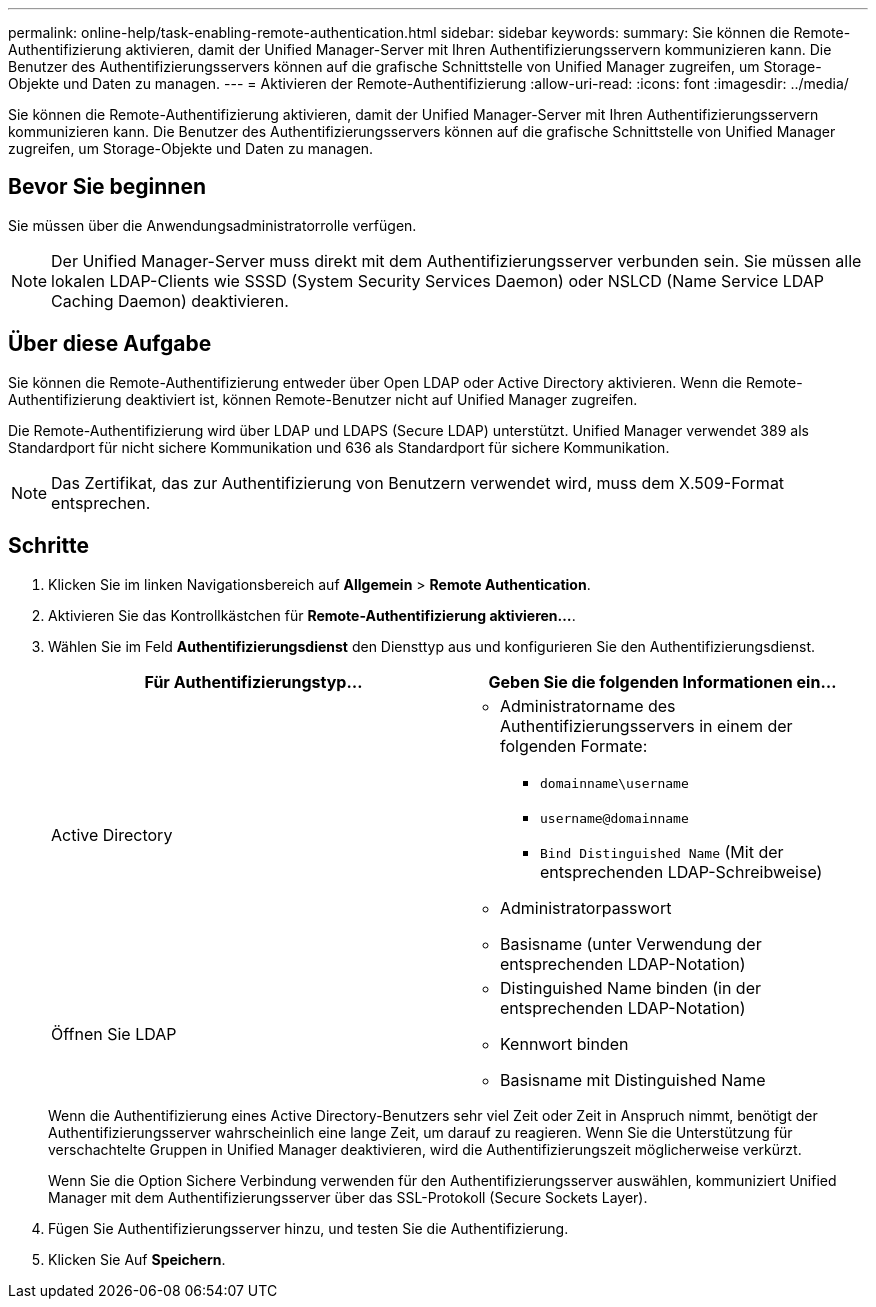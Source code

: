---
permalink: online-help/task-enabling-remote-authentication.html 
sidebar: sidebar 
keywords:  
summary: Sie können die Remote-Authentifizierung aktivieren, damit der Unified Manager-Server mit Ihren Authentifizierungsservern kommunizieren kann. Die Benutzer des Authentifizierungsservers können auf die grafische Schnittstelle von Unified Manager zugreifen, um Storage-Objekte und Daten zu managen. 
---
= Aktivieren der Remote-Authentifizierung
:allow-uri-read: 
:icons: font
:imagesdir: ../media/


[role="lead"]
Sie können die Remote-Authentifizierung aktivieren, damit der Unified Manager-Server mit Ihren Authentifizierungsservern kommunizieren kann. Die Benutzer des Authentifizierungsservers können auf die grafische Schnittstelle von Unified Manager zugreifen, um Storage-Objekte und Daten zu managen.



== Bevor Sie beginnen

Sie müssen über die Anwendungsadministratorrolle verfügen.

[NOTE]
====
Der Unified Manager-Server muss direkt mit dem Authentifizierungsserver verbunden sein. Sie müssen alle lokalen LDAP-Clients wie SSSD (System Security Services Daemon) oder NSLCD (Name Service LDAP Caching Daemon) deaktivieren.

====


== Über diese Aufgabe

Sie können die Remote-Authentifizierung entweder über Open LDAP oder Active Directory aktivieren. Wenn die Remote-Authentifizierung deaktiviert ist, können Remote-Benutzer nicht auf Unified Manager zugreifen.

Die Remote-Authentifizierung wird über LDAP und LDAPS (Secure LDAP) unterstützt. Unified Manager verwendet 389 als Standardport für nicht sichere Kommunikation und 636 als Standardport für sichere Kommunikation.

[NOTE]
====
Das Zertifikat, das zur Authentifizierung von Benutzern verwendet wird, muss dem X.509-Format entsprechen.

====


== Schritte

. Klicken Sie im linken Navigationsbereich auf *Allgemein* > *Remote Authentication*.
. Aktivieren Sie das Kontrollkästchen für *Remote-Authentifizierung aktivieren...*.
. Wählen Sie im Feld *Authentifizierungsdienst* den Diensttyp aus und konfigurieren Sie den Authentifizierungsdienst.
+
[cols="1a,1a"]
|===
| Für Authentifizierungstyp... | Geben Sie die folgenden Informationen ein... 


 a| 
Active Directory
 a| 
** Administratorname des Authentifizierungsservers in einem der folgenden Formate:
+
*** `domainname\username`
*** `username@domainname`
*** `Bind Distinguished Name` (Mit der entsprechenden LDAP-Schreibweise)


** Administratorpasswort
** Basisname (unter Verwendung der entsprechenden LDAP-Notation)




 a| 
Öffnen Sie LDAP
 a| 
** Distinguished Name binden (in der entsprechenden LDAP-Notation)
** Kennwort binden
** Basisname mit Distinguished Name


|===
+
Wenn die Authentifizierung eines Active Directory-Benutzers sehr viel Zeit oder Zeit in Anspruch nimmt, benötigt der Authentifizierungsserver wahrscheinlich eine lange Zeit, um darauf zu reagieren. Wenn Sie die Unterstützung für verschachtelte Gruppen in Unified Manager deaktivieren, wird die Authentifizierungszeit möglicherweise verkürzt.

+
Wenn Sie die Option Sichere Verbindung verwenden für den Authentifizierungsserver auswählen, kommuniziert Unified Manager mit dem Authentifizierungsserver über das SSL-Protokoll (Secure Sockets Layer).

. Fügen Sie Authentifizierungsserver hinzu, und testen Sie die Authentifizierung.
. Klicken Sie Auf *Speichern*.

